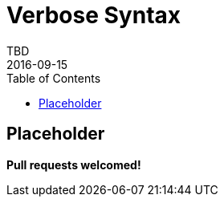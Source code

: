 = Verbose Syntax
TBD
2016-09-15
:jbake-type: page
:toc: macro
:icons: font
:section: reference

toc::[]


== Placeholder

*Pull requests welcomed!*
